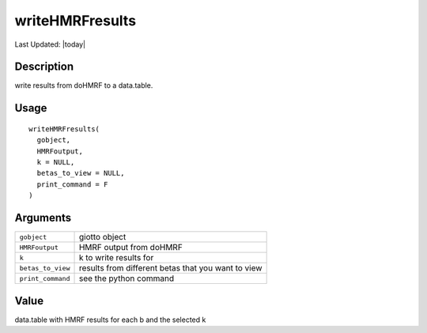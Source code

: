 writeHMRFresults
----------------

.. link-button:: https://github.com/drieslab/Giotto/tree/suite/R/python_hmrf.R#L415
		:type: url
		:text: View Source Code
		:classes: btn-outline-primary btn-block

Last Updated: |today|

Description
~~~~~~~~~~~

write results from doHMRF to a data.table.

Usage
~~~~~

::

   writeHMRFresults(
     gobject,
     HMRFoutput,
     k = NULL,
     betas_to_view = NULL,
     print_command = F
   )

Arguments
~~~~~~~~~

+-----------------------------------+-----------------------------------+
| ``gobject``                       | giotto object                     |
+-----------------------------------+-----------------------------------+
| ``HMRFoutput``                    | HMRF output from doHMRF           |
+-----------------------------------+-----------------------------------+
| ``k``                             | k to write results for            |
+-----------------------------------+-----------------------------------+
| ``betas_to_view``                 | results from different betas that |
|                                   | you want to view                  |
+-----------------------------------+-----------------------------------+
| ``print_command``                 | see the python command            |
+-----------------------------------+-----------------------------------+

Value
~~~~~

data.table with HMRF results for each b and the selected k
